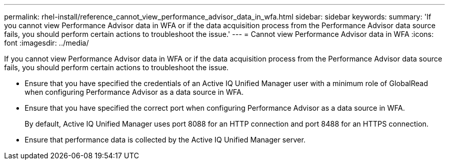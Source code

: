 ---
permalink: rhel-install/reference_cannot_view_performance_advisor_data_in_wfa.html
sidebar: sidebar
keywords: 
summary: 'If you cannot view Performance Advisor data in WFA or if the data acquisition process from the Performance Advisor data source fails, you should perform certain actions to troubleshoot the issue.'
---
= Cannot view Performance Advisor data in WFA
:icons: font
:imagesdir: ../media/

If you cannot view Performance Advisor data in WFA or if the data acquisition process from the Performance Advisor data source fails, you should perform certain actions to troubleshoot the issue.

* Ensure that you have specified the credentials of an Active IQ Unified Manager user with a minimum role of GlobalRead when configuring Performance Advisor as a data source in WFA.
* Ensure that you have specified the correct port when configuring Performance Advisor as a data source in WFA.
+
By default, Active IQ Unified Manager uses port 8088 for an HTTP connection and port 8488 for an HTTPS connection.

* Ensure that performance data is collected by the Active IQ Unified Manager server.
